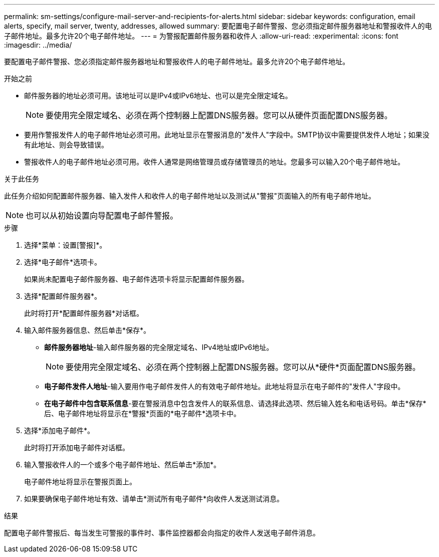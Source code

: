 ---
permalink: sm-settings/configure-mail-server-and-recipients-for-alerts.html 
sidebar: sidebar 
keywords: configuration, email alerts, specify, mail server, twenty, addresses, allowed 
summary: 要配置电子邮件警报、您必须指定邮件服务器地址和警报收件人的电子邮件地址。最多允许20个电子邮件地址。 
---
= 为警报配置邮件服务器和收件人
:allow-uri-read: 
:experimental: 
:icons: font
:imagesdir: ../media/


[role="lead"]
要配置电子邮件警报、您必须指定邮件服务器地址和警报收件人的电子邮件地址。最多允许20个电子邮件地址。

.开始之前
* 邮件服务器的地址必须可用。该地址可以是IPv4或IPv6地址、也可以是完全限定域名。
+
[NOTE]
====
要使用完全限定域名、必须在两个控制器上配置DNS服务器。您可以从硬件页面配置DNS服务器。

====
* 要用作警报发件人的电子邮件地址必须可用。此地址显示在警报消息的"发件人"字段中。SMTP协议中需要提供发件人地址；如果没有此地址、则会导致错误。
* 警报收件人的电子邮件地址必须可用。收件人通常是网络管理员或存储管理员的地址。您最多可以输入20个电子邮件地址。


.关于此任务
此任务介绍如何配置邮件服务器、输入发件人和收件人的电子邮件地址以及测试从"警报"页面输入的所有电子邮件地址。

[NOTE]
====
也可以从初始设置向导配置电子邮件警报。

====
.步骤
. 选择*菜单：设置[警报]*。
. 选择*电子邮件*选项卡。
+
如果尚未配置电子邮件服务器、电子邮件选项卡将显示配置邮件服务器。

. 选择*配置邮件服务器*。
+
此时将打开*配置邮件服务器*对话框。

. 输入邮件服务器信息、然后单击*保存*。
+
** *邮件服务器地址*-输入邮件服务器的完全限定域名、IPv4地址或IPv6地址。
+
[NOTE]
====
要使用完全限定域名、必须在两个控制器上配置DNS服务器。您可以从*硬件*页面配置DNS服务器。

====
** *电子邮件发件人地址*-输入要用作电子邮件发件人的有效电子邮件地址。此地址将显示在电子邮件的"发件人"字段中。
** *在电子邮件中包含联系信息*-要在警报消息中包含发件人的联系信息、请选择此选项、然后输入姓名和电话号码。单击*保存*后、电子邮件地址将显示在*警报*页面的*电子邮件*选项卡中。


. 选择*添加电子邮件*。
+
此时将打开添加电子邮件对话框。

. 输入警报收件人的一个或多个电子邮件地址、然后单击*添加*。
+
电子邮件地址将显示在警报页面上。

. 如果要确保电子邮件地址有效、请单击*测试所有电子邮件*向收件人发送测试消息。


.结果
配置电子邮件警报后、每当发生可警报的事件时、事件监控器都会向指定的收件人发送电子邮件消息。
